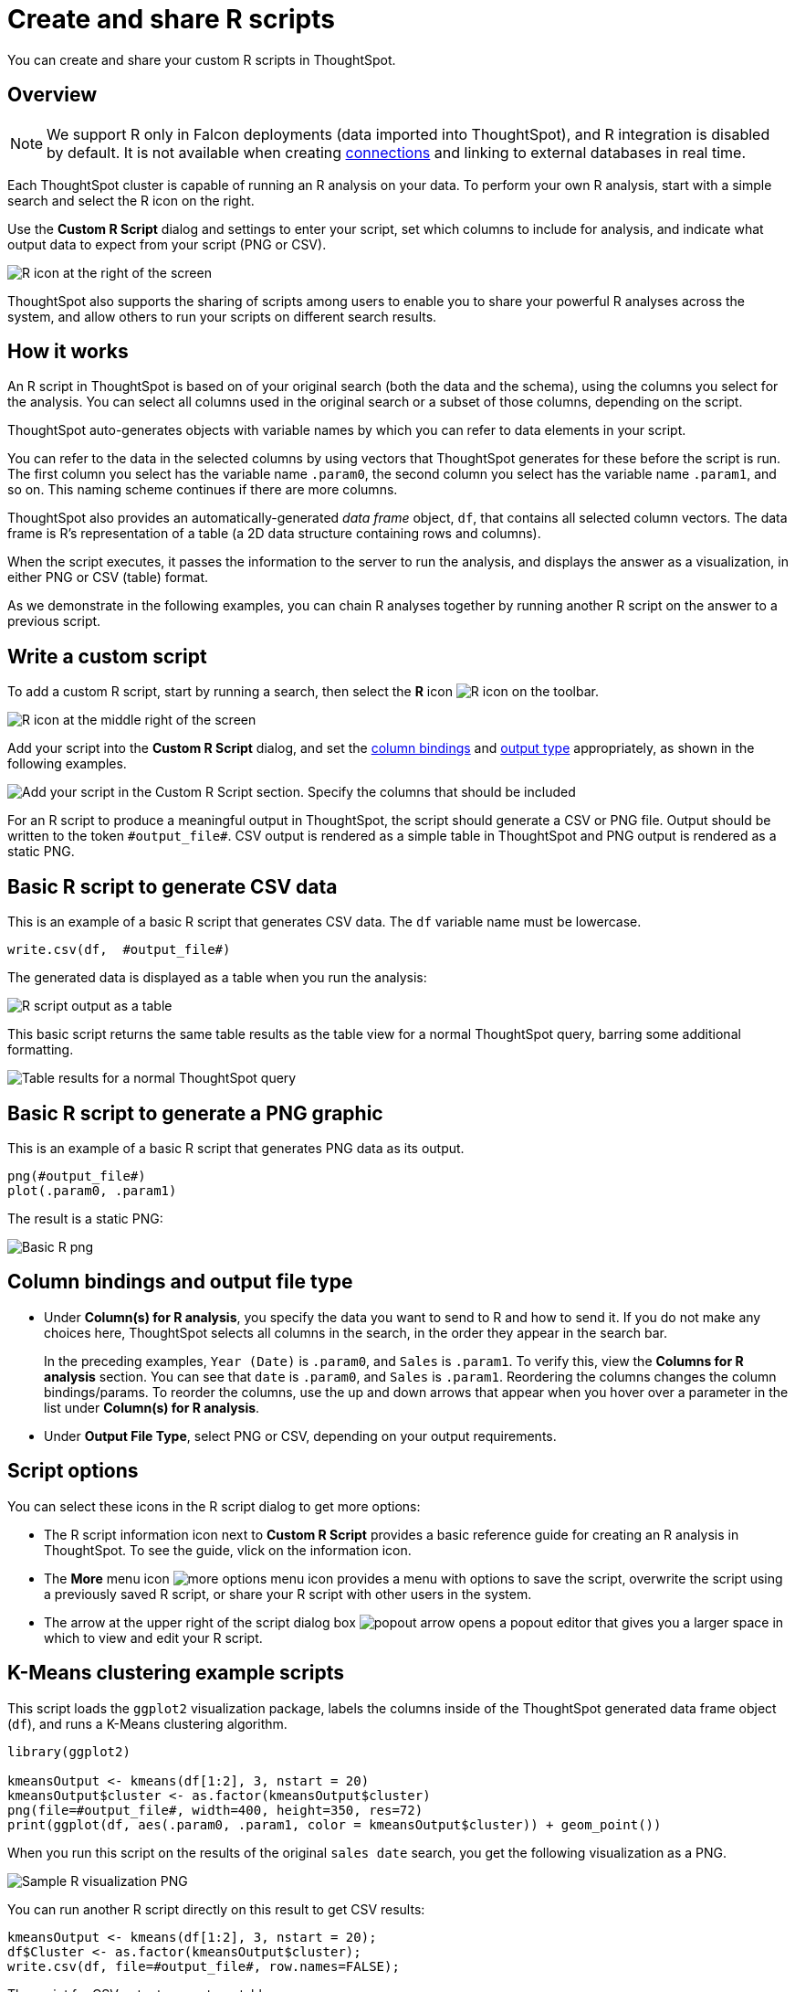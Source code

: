 = Create and share R scripts
:last_updated: 12/4/2020
:experimental:
:linkattrs:
:page-aliases: /end-user/r-scripts/create-r-scripts.adoc
:description: You can create and share your custom R scripts in ThoughtSpot.

You can create and share your custom R scripts in ThoughtSpot.

== Overview

NOTE: We support R only in Falcon deployments (data imported into ThoughtSpot), and R integration is disabled by default. It is not available when creating xref:connections.adoc[connections] and linking to external databases in real time.

Each ThoughtSpot cluster is capable of running an R analysis on your data.
To perform your own R analysis, start with a simple search and select the R icon on the right.

Use the *Custom R Script* dialog and settings to enter your script, set which columns to include for analysis, and indicate what output data to expect from your script (PNG or CSV).

image::r-script-dialog-v2.png[R icon at the right of the screen]

ThoughtSpot also supports the sharing of scripts among users to enable you to share your powerful R analyses across the system, and allow others to run your scripts on different search results.

== How it works

An R script in ThoughtSpot is based on of your original search (both the data and the schema), using the columns you select for the analysis.
You can select all columns used in the original search or a subset of those columns, depending on the script.

ThoughtSpot auto-generates objects with variable names by which you can refer to data elements in your script.

You can refer to the data in the selected columns by using vectors that ThoughtSpot generates for these before the script is run.
The first column you select has the variable name `.param0`, the second column you select has the variable name `.param1`, and so on.
This naming scheme continues if there are more columns.

ThoughtSpot also provides an automatically-generated _data frame_ object, `df`, that contains all selected column vectors.
The data frame is R's representation of a table (a 2D data structure containing rows and columns).

When the script executes, it passes the information to the server to run the analysis, and displays the answer as a visualization, in either PNG or CSV (table) format.

As we demonstrate in the following examples, you can chain R analyses together by running another R script on the answer to a previous script.

== Write a custom script

To add a custom R script, start by running a search, then select the *R* icon image:r-icon-inline-2.png[R icon] on the toolbar.

image::r-icon.png[R icon at the middle right of the screen]

Add your script into the *Custom R Script* dialog, and set the <<column-bindings,column bindings>> and <<output-file-type,output type>> appropriately, as shown in the following examples.

image::r-png-basic-v2.png[Add your script in the Custom R Script section. Specify the columns that should be included, and whether the output should be PNG or CSV.]

For an R script to produce a meaningful output in ThoughtSpot, the script should generate a CSV or PNG file.
Output should be written to the token `\#output_file#`.
CSV output is rendered as a simple table in ThoughtSpot and PNG output is rendered as a static PNG.

== Basic R script to generate CSV data

This is an example of a basic R script that generates CSV data. The `df` variable name must be lowercase.

[source]
----
write.csv(df,  #output_file#)
----

The generated data is displayed as a table when you run the analysis:

image::r-csv-basic-v2.png[R script output as a table]

This basic script returns the same table results as the table view for a normal ThoughtSpot query, barring some additional formatting.

image::r-basic-table-search-result-v2.png[Table results for a normal ThoughtSpot query]

== Basic R script to generate a PNG graphic

This is an example of a basic R script that generates PNG data as its output.

[source]
----
png(#output_file#)
plot(.param0, .param1)
----

The result is a static PNG:

image::r-png-basic-v2.png[Basic R png]

== Column bindings and output file type

[#column-bindings]
* Under *Column(s) for R analysis*, you specify the data you want to send to R and how to send it.
If you do not make any choices here, ThoughtSpot selects all columns in the search, in the order they appear in the search bar.
+
In the preceding examples, `Year (Date)` is `.param0`, and `Sales` is `.param1`.
To verify this, view the *Columns for R analysis* section. You can see that `date` is  `.param0`, and `Sales` is `.param1`.
Reordering the columns changes the column bindings/params. To reorder the columns, use the up and down arrows that appear when you hover over a parameter in the list under *Column(s) for R analysis*.

[#output-file-type]
* Under *Output File Type*, select PNG or CSV, depending on your output requirements.

== Script options

You can select these icons in the R script dialog to get more options:

* The R script information icon next to *Custom R Script* provides a basic reference guide for creating an R analysis in ThoughtSpot. To see the guide, vlick on the information icon.
* The *More* menu icon image:icon-more-10px.png[more options menu icon] provides a menu with options to save the script, overwrite the script using a previously saved R script, or share your R script with other users in the system.
* The arrow at the upper right of the script dialog box image:r-icon-popout-arrow.png[popout arrow] opens a popout editor that gives you a larger space in which to view and edit your R script.

== K-Means clustering example scripts

This script loads the `ggplot2` visualization package, labels the columns inside of the ThoughtSpot generated data frame object (`df`), and runs a K-Means clustering algorithm.

[source]
----
library(ggplot2)

kmeansOutput <- kmeans(df[1:2], 3, nstart = 20)
kmeansOutput$cluster <- as.factor(kmeansOutput$cluster)
png(file=#output_file#, width=400, height=350, res=72)
print(ggplot(df, aes(.param0, .param1, color = kmeansOutput$cluster)) + geom_point())
----

When you run this script on the results of the original `sales date` search, you get the following visualization as a PNG.

image::r-custom-script-png-v2.png[Sample R visualization PNG]

You can run another R script directly on this result to get CSV results:

[source]
----
kmeansOutput <- kmeans(df[1:2], 3, nstart = 20);
df$Cluster <- as.factor(kmeansOutput$cluster);
write.csv(df, file=#output_file#, row.names=FALSE);
----

The script for CSV output generates a table:

image::r-custom-script-csv-v2.png[Sample R visualization CSV]

== Save and share your script

To save a script, choose *Save As* from the options menu image:icon-more-10px.png[more options menu icon] for the script.
After you name and save it, your script will show in the list of options when you select *Load script template*.

image::r-save-script-v2.png[More menu for a Custom R Script. Select Save As.]

To share a script, select *Share* from the options menu image:icon-more-10px.png[more options menu icon].

== More script examples

For more example scripts, check out the blog post on https://www.thoughtspot.com/codex/using-r-analysis-thoughtspot-time-series-forecasting[Using R Analysis in ThoughtSpot for Time Series Forecasting^], or load one of the ThoughtSpot-provided scripts:

* Binomial Logistic Regression
* K-Means Clustering Plot
* K-Means Clustering Table
* Time Series Outlier Detection
* Time Series Forecast

image::r-script-load-prebuilt-v2.png[List of ThoughtSpot-provided scripts]

'''
> **Related information**
>
> * https://www.thoughtspot.com/codex/using-r-analysis-thoughtspot-time-series-forecasting[Using R Analysis in ThoughtSpot for Time Series Forecasting^] (blog post)
> * https://www.r-project.org/[R Project for Statistical Computing^]
